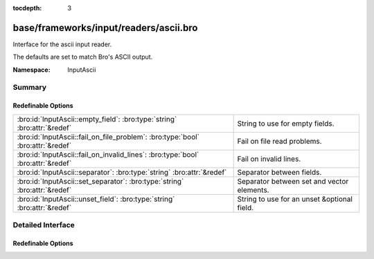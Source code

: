 :tocdepth: 3

base/frameworks/input/readers/ascii.bro
=======================================
.. bro:namespace:: InputAscii

Interface for the ascii input reader.

The defaults are set to match Bro's ASCII output.

:Namespace: InputAscii

Summary
~~~~~~~
Redefinable Options
###################
================================================================================ ===========================================
:bro:id:`InputAscii::empty_field`: :bro:type:`string` :bro:attr:`&redef`         String to use for empty fields.
:bro:id:`InputAscii::fail_on_file_problem`: :bro:type:`bool` :bro:attr:`&redef`  Fail on file read problems.
:bro:id:`InputAscii::fail_on_invalid_lines`: :bro:type:`bool` :bro:attr:`&redef` Fail on invalid lines.
:bro:id:`InputAscii::separator`: :bro:type:`string` :bro:attr:`&redef`           Separator between fields.
:bro:id:`InputAscii::set_separator`: :bro:type:`string` :bro:attr:`&redef`       Separator between set and vector elements.
:bro:id:`InputAscii::unset_field`: :bro:type:`string` :bro:attr:`&redef`         String to use for an unset &optional field.
================================================================================ ===========================================


Detailed Interface
~~~~~~~~~~~~~~~~~~
Redefinable Options
###################
.. bro:id:: InputAscii::empty_field

   :Type: :bro:type:`string`
   :Attributes: :bro:attr:`&redef`
   :Default: ``"(empty)"``

   String to use for empty fields.

.. bro:id:: InputAscii::fail_on_file_problem

   :Type: :bro:type:`bool`
   :Attributes: :bro:attr:`&redef`
   :Default: ``F``

   Fail on file read problems. If set to true, the ascii
   input reader will fail when encountering any problems
   while reading a file different from invalid lines.
   Examples of such problems are permission problems, or
   missing files.
   When set to false, these problems will be ignored. This
   has an especially big effect for the REREAD mode, which will
   seamlessly recover from read errors when a file is
   only temporarily inaccessible. For MANUAL or STREAM files,
   errors will most likely still be fatal since no automatic
   re-reading of the file is attempted.
   Individual readers can use a different value using
   the $config table.
   fail_on_file_problem = T was the default behavior
   until Bro 2.6.

.. bro:id:: InputAscii::fail_on_invalid_lines

   :Type: :bro:type:`bool`
   :Attributes: :bro:attr:`&redef`
   :Default: ``F``

   Fail on invalid lines. If set to false, the ascii
   input reader will jump over invalid lines, reporting
   warnings in reporter.log. If set to true, errors in
   input lines will be handled as fatal errors for the
   reader thread; reading will abort immediately and
   an error will be logged to reporter.log.
   Individual readers can use a different value using
   the $config table.
   fail_on_invalid_lines = T was the default behavior
   until Bro 2.6.

.. bro:id:: InputAscii::separator

   :Type: :bro:type:`string`
   :Attributes: :bro:attr:`&redef`
   :Default: ``"\x09"``

   Separator between fields.
   Please note that the separator has to be exactly one character long.

.. bro:id:: InputAscii::set_separator

   :Type: :bro:type:`string`
   :Attributes: :bro:attr:`&redef`
   :Default: ``","``

   Separator between set and vector elements.
   Please note that the separator has to be exactly one character long.

.. bro:id:: InputAscii::unset_field

   :Type: :bro:type:`string`
   :Attributes: :bro:attr:`&redef`
   :Default: ``"-"``

   String to use for an unset &optional field.


